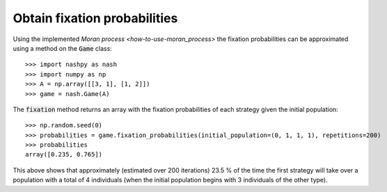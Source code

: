 Obtain fixation probabilities
=============================

Using the implemented `Moran process <how-to-use-moran_process>` the fixation
probabilities can be approximated using a method on the :code:`Game` class::

    >>> import nashpy as nash
    >>> import numpy as np
    >>> A = np.array([[3, 1], [1, 2]])
    >>> game = nash.Game(A)

The :code:`fixation` method returns an array with the fixation probabilities of
each strategy given the initial population::

    >>> np.random.seed(0)
    >>> probabilities = game.fixation_probabilities(initial_population=(0, 1, 1, 1), repetitions=200)
    >>> probabilities
    array([0.235, 0.765])

This above shows that approximately (estimated over 200 iterations) 23.5 % of
the time the first strategy will take over a population with a total of 4
individuals (when the initial population begins with 3 individuals of the other
type).
